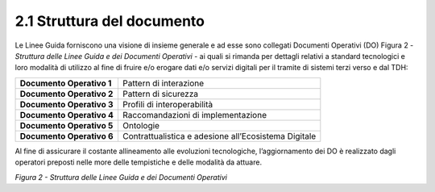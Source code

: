 **2.1 Struttura del documento**
===============================

Le Linee Guida forniscono una visione di insieme generale e ad esse sono
collegati Documenti Operativi (DO) Figura 2 - *Struttura delle Linee
Guida e dei Documenti Operativi* - ai quali si rimanda per dettagli
relativi a standard tecnologici e loro modalità di utilizzo al fine di
fruire e/o erogare dati e/o servizi digitali per il tramite di sistemi
terzi verso e dal TDH:

+-----------------------------------+-----------------------------------+
| **Documento Operativo 1**         | Pattern di interazione            |
+-----------------------------------+-----------------------------------+
| **Documento Operativo 2**         | Pattern di sicurezza              |
+-----------------------------------+-----------------------------------+
| **Documento Operativo 3**         | Profili di interoperabilità       |
+-----------------------------------+-----------------------------------+
| **Documento Operativo 4**         | Raccomandazioni di                |
|                                   | implementazione                   |
+-----------------------------------+-----------------------------------+
| **Documento Operativo 5**         | Ontologie                         |
+-----------------------------------+-----------------------------------+
| **Documento Operativo 6**         | Contrattualistica e adesione      |
|                                   | all’Ecosistema Digitale           |
+-----------------------------------+-----------------------------------+

Al fine di assicurare il costante allineamento alle evoluzioni
tecnologiche, l’aggiornamento dei DO è realizzato dagli operatori
preposti nelle more delle tempistiche e delle modalità da attuare.

|image0|

*Figura 2 - Struttura delle Linee Guida e dei Documenti Operativi*

.. |image0| image:: ../media/image3.png
   :width: 3.73967in
   :height: 2.99982in
   :align: middle
